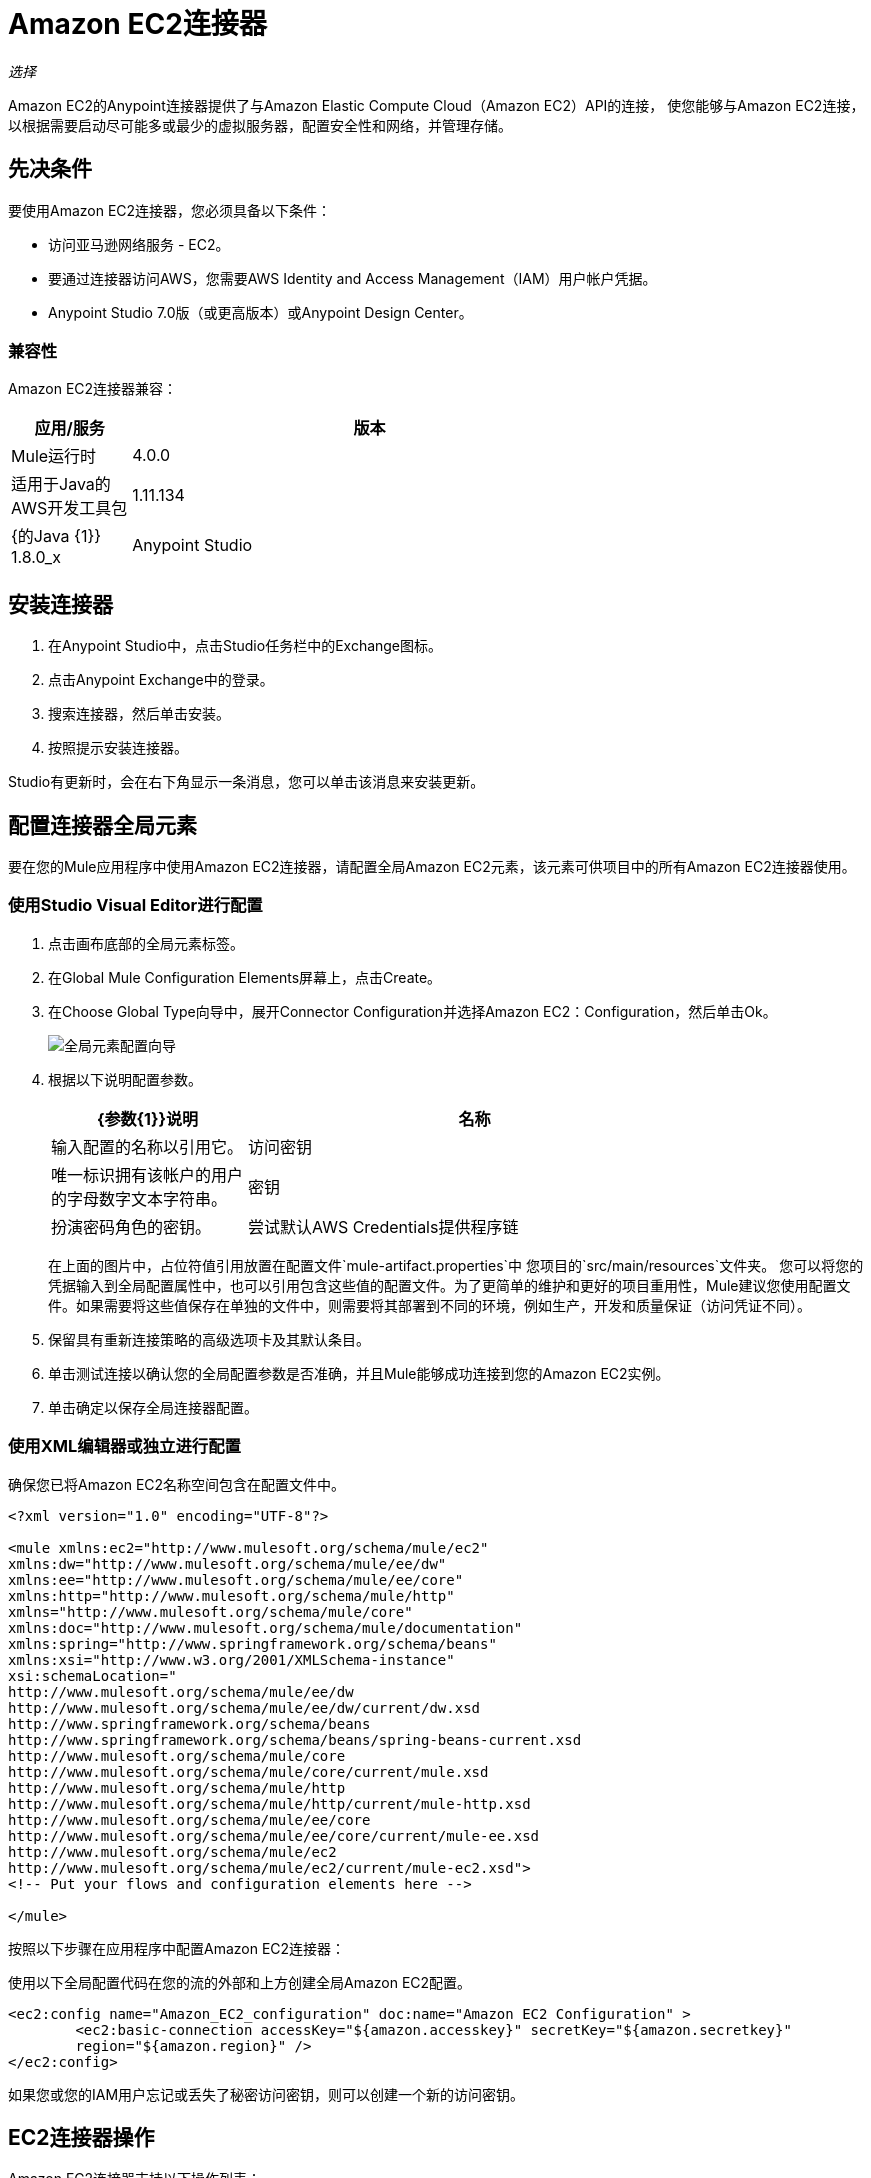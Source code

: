 =  Amazon EC2连接器
:keywords: anypoint studio, connector, ec2, amazon ec2, user guide

_选择_

Amazon EC2的Anypoint连接器提供了与Amazon Elastic Compute Cloud（Amazon EC2）API的连接，
使您能够与Amazon EC2连接，以根据需要启动尽可能多或最少的虚拟服务器，配置安全性和网络，并管理存储。

[[prerequisites]]
== 先决条件

要使用Amazon EC2连接器，您必须具备以下条件：

* 访问亚马逊网络服务 -  EC2。
* 要通过连接器访问AWS，您需要AWS Identity and Access Management（IAM）用户帐户凭据。
*  Anypoint Studio 7.0版（或更高版本）或Anypoint Design Center。

[[compatibility]]
=== 兼容性

Amazon EC2连接器兼容：

[%header,cols="20a,80a",width=70%]
|===
|应用/服务 |版本
| Mule运行时 | 4.0.0
|适用于Java的AWS开发工具包 | 1.11.134
| {的Java {1}} 1.8.0_x
| Anypoint Studio  | 7.0或更高版本
|===

[[install]]
== 安装连接器

. 在Anypoint Studio中，点击Studio任务栏中的Exchange图标。
. 点击Anypoint Exchange中的登录。
. 搜索连接器，然后单击安装。
. 按照提示安装连接器。

Studio有更新时，会在右下角显示一条消息，您可以单击该消息来安装更新。

[[config]]
== 配置连接器全局元素

要在您的Mule应用程序中使用Amazon EC2连接器，请配置全局Amazon EC2元素，该元素可供项目中的所有Amazon EC2连接器使用。


=== 使用Studio Visual Editor进行配置

. 点击画布底部的全局元素标签。
. 在Global Mule Configuration Elements屏幕上，点击Create。
. 在Choose Global Type向导中，展开Connector Configuration并选择Amazon EC2：Configuration，然后单击Ok。
+
image:amazon-ec2-config-global-wizard.png[全局元素配置向导]
+
. 根据以下说明配置参数。
+
[%header,cols="30a,70a",width=80%]
|===
| {参数{1}}说明
|名称 |输入配置的名称以引用它。
|访问密钥 |唯一标识拥有该帐户的用户的字母数字文本字符串。
|密钥 |扮演密码角色的密钥。
|尝试默认AWS Credentials提供程序链 |控制是否应使用临时凭证的复选框。
|===
+
在上面的图片中，占位符值引用放置在配置文件`mule-artifact.properties`中
您项目的`src/main/resources`文件夹。
您可以将您的凭据输入到全局配置属性中，也可以引用包含这些值的配置文件。为了更简单的维护和更好的项目重用性，Mule建议您使用配置文件。如果需要将这些值保存在单独的文件中，则需要将其部署到不同的环境，例如生产，开发和质量保证（访问凭证不同）。
+
. 保留具有重新连接策略的高级选项卡及其默认条目。
. 单击测试连接以确认您的全局配置参数是否准确，并且Mule能够成功连接到您的Amazon EC2实例。
. 单击确定以保存全局连接器配置。

=== 使用XML编辑器或独立进行配置

确保您已将Amazon EC2名称空间包含在配置文件中。

[source,xml,linenums]
----
<?xml version="1.0" encoding="UTF-8"?>

<mule xmlns:ec2="http://www.mulesoft.org/schema/mule/ec2"
xmlns:dw="http://www.mulesoft.org/schema/mule/ee/dw" 
xmlns:ee="http://www.mulesoft.org/schema/mule/ee/core"
xmlns:http="http://www.mulesoft.org/schema/mule/http"
xmlns="http://www.mulesoft.org/schema/mule/core"
xmlns:doc="http://www.mulesoft.org/schema/mule/documentation" 
xmlns:spring="http://www.springframework.org/schema/beans" 
xmlns:xsi="http://www.w3.org/2001/XMLSchema-instance" 
xsi:schemaLocation="
http://www.mulesoft.org/schema/mule/ee/dw 
http://www.mulesoft.org/schema/mule/ee/dw/current/dw.xsd
http://www.springframework.org/schema/beans 
http://www.springframework.org/schema/beans/spring-beans-current.xsd
http://www.mulesoft.org/schema/mule/core 
http://www.mulesoft.org/schema/mule/core/current/mule.xsd
http://www.mulesoft.org/schema/mule/http 
http://www.mulesoft.org/schema/mule/http/current/mule-http.xsd
http://www.mulesoft.org/schema/mule/ee/core 
http://www.mulesoft.org/schema/mule/ee/core/current/mule-ee.xsd
http://www.mulesoft.org/schema/mule/ec2 
http://www.mulesoft.org/schema/mule/ec2/current/mule-ec2.xsd">
<!-- Put your flows and configuration elements here -->

</mule>
----

按照以下步骤在应用程序中配置Amazon EC2连接器：

使用以下全局配置代码在您的流的外部和上方创建全局Amazon EC2配置。

[source,xml,linenums]
----
<ec2:config name="Amazon_EC2_configuration" doc:name="Amazon EC2 Configuration" >
	<ec2:basic-connection accessKey="${amazon.accesskey}" secretKey="${amazon.secretkey}" 
	region="${amazon.region}" />
</ec2:config>
----

[[using-the-connector]]

如果您或您的IAM用户忘记或丢失了秘密访问密钥，则可以创建一个新的访问密钥。

==  EC2连接器操作

Amazon EC2连接器支持以下操作列表：

=== 的AMI

* 创建图像
*  DeregisterImage
*  DescribeImageAttribute
*  DescribeImages
*  ModifyImageAttribute
*  ResetImageAttribute

=== 弹性IP地址

*  AllocateAddress
*  AssociateAddress
*  DescribeAddresses
*  DescribeMovingAddresses
*  DisassociateAddress
*  MoveAddressToVpc
*  ReleaseAddress
*  RestoreAddressToClassic


=== 弹性网络接口（Amazon VPC）

*  AssignIpv6Addresses
*  AssignPrivateIpAddresses
*  AttachNetworkInterface
*  CreateNetworkInterface
*  DeleteNetworkInterface
*  DescribeNetworkInterfaceAttribute
*  DescribeNetworkInterfaces
*  DetachNetworkInterface
*  ModifyNetworkInterfaceAttribute
*  ResetNetworkInterfaceAttribute
*  UnassignIpv6Addresses
*  UnassignPrivateIpAddresses


=== 实例

*  AssociateIamInstanceProfile
*  DescribeIamInstanceProfileAssociations
*  DescribeInstanceAttribute
*  DescribeInstances
*  DescribeInstanceStatus
*  DisassociateIamInstanceProfile
*  GetConsoleOutput
*  GetConsoleScreenshot
*  GetPasswordData
*  ModifyInstanceAttribute
*  MonitorInstances
*  RebootInstances
*  ReplaceIamInstanceProfileAssociation
*  ReportInstanceStatus
*  ResetInstanceAttribute
*  RunInstances
*  StartInstances
*  StopInstances
*  TerminateInstances
*  UnmonitorInstances

=== 键对

*  CreateKeyPair
*  DeleteKeyPair
*  DescribeKeyPairs
*  ImportKeyPair


=== 区域和可用区域

*  DescribeAvailabilityZones
*  DescribeRegions


=== 安全组

*  AuthorizeSecurityGroupEgress
*  AuthorizeSecurityGroupIngress
*  CreateSecurityGroup
*  DeleteSecurityGroup
*  DescribeSecurityGroupReferences
*  DescribeSecurityGroups
*  DescribeStaleSecurityGroups
*  RevokeSecurityGroupEgress
*  RevokeSecurityGroupIngress


=== 标签

*  CreateTags
*  DeleteTags
*  DescribeTags


=== 卷和快照（Amazon EBS）

*  AttachVolume
*  CopySnapshot
*  CreateSnapshot
*  CreateVolume
*  DeleteSnapshot
*  DeleteVolume
*  DescribeSnapshotAttribute
*  DescribeSnapshots
*  DescribeVolumeAttribute
*  DescribeVolumes
*  DescribeVolumesModifications
*  DescribeVolumeStatus
*  DetachVolume
*  EnableVolumeIO
*  ModifySnapshotAttribute
*  ModifyVolume
*  ModifyVolumeAttribute
*  ResetSnapshotAttribute


== 连接器命名空间和架构

在Studio中设计应用程序时，将连接器从调色板拖到Anypoint Studio画布上的操作应自动使用连接器名称空间和模式位置填充XML代码。

命名空间：`+http://www.mulesoft.org/schema/mule/ec2+`

架构位置：`+http://www.mulesoft.org/schema/mule/ec2/current/mule-ec2.xsd+`

如果您在Studio的XML编辑器或其他文本编辑器中手动编码Mule应用程序，请将这些粘贴到配置XML的标题中，位于`<mule>`标记内。

[source, xml,linenums]
----
<mule xmlns:ec2="http://www.mulesoft.org/schema/mule/ec2"
xmlns:dw="http://www.mulesoft.org/schema/mule/ee/dw" 
xmlns:ee="http://www.mulesoft.org/schema/mule/ee/core"
xmlns:http="http://www.mulesoft.org/schema/mule/http"
xmlns="http://www.mulesoft.org/schema/mule/core"
xmlns:doc="http://www.mulesoft.org/schema/mule/documentation" 
xmlns:spring="http://www.springframework.org/schema/beans" 
xmlns:xsi="http://www.w3.org/2001/XMLSchema-instance" 
xsi:schemaLocation="
http://www.mulesoft.org/schema/mule/ee/dw 
http://www.mulesoft.org/schema/mule/ee/dw/current/dw.xsd 
http://www.springframework.org/schema/beans 
http://www.springframework.org/schema/beans/spring-beans-current.xsd
http://www.mulesoft.org/schema/mule/core 
http://www.mulesoft.org/schema/mule/core/current/mule.xsd
http://www.mulesoft.org/schema/mule/http 
http://www.mulesoft.org/schema/mule/http/current/mule-http.xsd
http://www.mulesoft.org/schema/mule/ee/core 
http://www.mulesoft.org/schema/mule/ee/core/current/mule-ee.xsd
http://www.mulesoft.org/schema/mule/ec2 
http://www.mulesoft.org/schema/mule/ec2/current/mule-ec2.xsd">

      <!-- here go your global configuration elements and flows -->

</mule>
----

== 在Mavenized Mule应用程序中使用连接器

如果您正在编写Mavenized Mule应用程序，则此XML片段必须包含在您的`pom.xml`文件中。

[source,xml,linenums]
----
<dependency>
    <groupId>org.mule.modules</groupId>
    <artifactId>mule-module-ec2</artifactId>
    <version>2.0.0</version>
    <classifier>mule-plugin</classifier>
</dependency>
----

[[use-cases-and-demos]]
== 用例和演示
下面列出的是连接器的几个常见用例：

[%autowidth]
|===
|启动Amazon EC2实例 |通过使用Amazon EC2，您可以启动您以前停止的Amazon EBS支持的AMI。
|停止Amazon EC2实例 |通过使用Amazon EC2，可停止Amazon EBS支持的实例。
|创建EBS卷 |通过使用Amazon EC2，可以创建EBS卷，该卷可以附加到同一可用区中的实例。
|将EBS卷附加到Amazon EC2实例 |通过使用Amazon EC2，可以将EBS卷附加到正在运行或已停止的Amazon EC2实例。
|===

[[example-use-case]]
=== 使用连接器演示Mule应用程序

此演示创建一个EBS卷，该卷可以连接到同一可用区中的EC2实例。

image:amazon-ec2-create-volume-usecase-flow.png[创建EBS卷]

. 在Anypoint Studio中创建一个新的Mule项目。
. 将以下属性添加到`mule-artifact.properties`文件以保存您的Amazon EC2凭据，并将其放置在项目的`src/main/resources`目录中。
+
[source,code,linenums]
----
amazon.accesskey=<Access Key>
amazon.secretkey=<Secret Key>
amazon.region=<Region>
----
+
. 将HTTP侦听器组件拖放到画布上并配置以下参数：
+
image:amazon-ec2-http-props.png[ec2 HTTP配置属性]
+
[%header%autowidth.spread]
|===
| {参数{1}}值
|显示名称 |听众
|扩展配置 | 如果尚未创建HTTP侦听器配置，请单击加号以添加新的HTTP侦听器配置，然后单击确定（为值"localhost"和"8081"主机和端口列）。
| {路径{1}} / createVolume
|===
+
. 将Amazon EC2连接器"Create volume"拖放到HTTP侦听器组件旁边。
. 通过添加新的Amazon EC2全局元素来配置EC2连接器。单击“连接器配置”字段旁边的加号。
.. 根据下表配置全局元素：
+
[%header%autowidth.spread]
|===
| {参数{1}}说明 |值
|名称 |输入配置的名称以引用它。 | <Configuration_Name>
|访问密钥 |唯一标识拥有该帐户的用户的字母数字文本字符串。 | `${amazon.accesskey}`
|密钥 |扮演密码角色的密钥。 | `${amazon.secretkey}`
|区域端点 |要从亚马逊EC2客户端的下拉菜单中选择的区域。 | USEAST1
|===
.. 您的配置应如下所示：
+
image:amazon-ec2-use-case-config.png[ec2用例配置]
+
.. 相应的XML配置应如下所示：
+
[source,xml]
----
<ec2:config name="Amazon_EC2_configuration" doc:name="Amazon EC2 Configuration" >
<ec2:basic-connection accessKey="${amazon.accesskey}" secretKey="${amazon.secretkey}" region="${amazon.region}" />
</ec2:config>
----
+
. 单击测试连接以确认Mule可以与EC2实例连接。如果连接成功，请单击确定保存配置。否则，请查看或更正任何不正确的参数，然后再次测试。
. 返回到Amazon EC2创建卷操作的属性编辑器，配置其余参数：
+
[%header%autowidth.spread]
|===
| {参数{1}}值
|显示名称 |创建卷（或您喜欢的任何其他名称）
2 + |基本设置
|扩展配置 | Amazon_EC2_Configuration（您创建的全局元素的参考名称）
2 + |一般
|可用区域 | us-east-1a（或您有权访问的任何其他可用区域）
|大小 | 5（大小，以GiB为单位）
|卷类型 |标准（默认卷类型）
|===
+
image:amazon-ec2-create-volume-props.png[发布消息连接器道具]
+
. 检查你的XML是这样的：
+
[source,xml]
----
<ec2:create-volume config-ref="Amazon_EC2_configuration" availabilityZone="us-east-1a" doc:name="Create volume" size="5"/>
----
+
. 在Amazon EC2创建卷操作之后添加一个设置负载转换器，以将响应发送到浏览器中的客户端。根据下表配置SetPayload变压器。
+
[%header%autowidth.spread]
|===
| {参数{1}}值
|显示名称 |设置有效负载（或您喜欢的任何其他名称）
|值 | `#[payload.volume.volumeId]`（打印我们创建的EBS卷的卷ID）
|===
+
image:amazon-ec2-create-volume-payload.png[ec2创建卷载荷变压器]
+
. 在设置有效负载转换器之后添加一个记录器组件，以打印由Mule控制台中的创建卷操作中的设置有效负载转换器转换的卷ID。根据下表配置记录器。
+
[%header%autowidth.spread]
|===
| {参数{1}}值
|显示名称 |记录器（或您喜欢的任何其他名称）
|消息 | `#[payload]`
| {级{1}} INFO
|===
+
image:amazon-ec2-create-volume-logger-props.png[ec2创建音量记录器]
+
. 将项目保存并运行为Mule应用程序。在包资源管理器中右键单击项目，然后单击运行方式> Mule应用程序。
. 打开浏览器并在输入网址`+http://localhost:8081/createVolume+`后查看回复。您应该在浏览器和控制台中看到生成的卷ID。

[[example-code]]
=== 演示Mule应用程序XML代码

将此代码粘贴到您的XML编辑器中，以便将此示例用例的流程快速加载到您的Mule应用程序中。

[source,xml,linenums]
----
<?xml version="1.0" encoding="UTF-8"?>

<mule xmlns:ec2="http://www.mulesoft.org/schema/mule/ec2" 
xmlns:http="http://www.mulesoft.org/schema/mule/http"
xmlns="http://www.mulesoft.org/schema/mule/core"
xmlns:doc="http://www.mulesoft.org/schema/mule/documentation" 
xmlns:xsi="http://www.w3.org/2001/XMLSchema-instance" 
xsi:schemaLocation="http://www.mulesoft.org/schema/mule/core 
http://www.mulesoft.org/schema/mule/core/current/mule.xsd
http://www.mulesoft.org/schema/mule/http 
http://www.mulesoft.org/schema/mule/http/current/mule-http.xsd
http://www.mulesoft.org/schema/mule/ec2 
http://www.mulesoft.org/schema/mule/ec2/current/mule-ec2.xsd">
	<http:listener-config name="HTTP_Listener_config" doc:name="HTTP Listener config" >
		<http:listener-connection host="localhost" port="8081" />
	</http:listener-config>
	<ec2:config name="Amazon_EC2_configuration" doc:name="Amazon EC2 Configuration" >
		<ec2:basic-connection accessKey="${amazon.accesskey}" secretKey="${amazon.secretkey}" 
		region="USEAST1" />
	</ec2:config>
	<flow name="create-ebs-volume" >
		<http:listener config-ref="HTTP_Listener_config" path="/createVolume" doc:name="Listener" />
		<ec2:create-volume config-ref="Amazon_EC2_configuration" availabilityZone="us-east-1a" 
		doc:name="Create volume" size="5"/>
		<set-payload value="#[payload.volume.volumeId]" doc:name="Set Payload"  />
		<logger level="INFO" doc:name="Logger" message="#[payload]"/>
	</flow>
</mule>
----

[[see-also]]
== 另请参阅

* 连接器可能存在一些不适用于AWS http://docs.aws.amazon.com/AWSEC2/latest/APIReference/API_Operations.html[AWS EC2操作]的操作。如果您需要支持其他操作，请参阅https://support.mulesoft.com/s/ideas[Support Portal]。
*  MuleSoft在 link:https://www.mulesoft.com/legal/versioning-back-support-policy#anypoint-connectors[连接器支持政策 - 选择]下维护此连接器。
